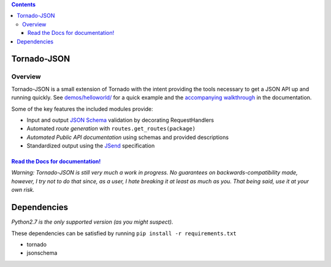 .. contents::
   :depth: 3
..

Tornado-JSON
============

|Build Status| |PyPI version| |Coverage Status| |Stories in Ready|

Overview
--------

Tornado-JSON is a small extension of Tornado with the intent providing
the tools necessary to get a JSON API up and running quickly. See
`demos/helloworld/ <https://github.com/hfaran/Tornado-JSON/tree/master/demos/helloworld>`__
for a quick example and the `accompanying
walkthrough <http://tornado-json.readthedocs.org/en/latest/using_tornado_json.html>`__
in the documentation.

Some of the key features the included modules provide:

-  Input and output `JSON Schema <http://json-schema.org/>`__ validation
   by decorating RequestHandlers
-  Automated *route generation* with ``routes.get_routes(package)``
-  *Automated Public API documentation* using schemas and provided
   descriptions
-  Standardized output using the
   `JSend <http://labs.omniti.com/labs/jsend>`__ specification

`Read the Docs for documentation! <http://tornado-json.readthedocs.org/en/latest/index.html#>`__
~~~~~~~~~~~~~~~~~~~~~~~~~~~~~~~~~~~~~~~~~~~~~~~~~~~~~~~~~~~~~~~~~~~~~~~~~~~~~~~~~~~~~~~~~~~~~~~~

\ *Warning: Tornado-JSON is still very much a work in progress. No
guarantees on backwards-compatibility made, however, I try not to do
that since, as a user, I hate breaking it at least as much as you. That
being said, use it at your own risk.*\

Dependencies
============

*Python2.7 is the only supported version (as you might suspect).*

These dependencies can be satisfied by running
``pip install -r requirements.txt``

-  tornado
-  jsonschema


.. |Build Status| image:: https://travis-ci.org/hfaran/Tornado-JSON.png?branch=master
   :target: https://travis-ci.org/hfaran/Tornado-JSON
.. |PyPI version| image:: https://badge.fury.io/py/Tornado-JSON.png
   :target: http://badge.fury.io/py/Tornado-JSON
.. |Coverage Status| image:: https://coveralls.io/repos/hfaran/Tornado-JSON/badge.png?branch=master
   :target: https://coveralls.io/r/hfaran/Tornado-JSON?branch=master
.. |Stories in Ready| image:: https://badge.waffle.io/hfaran/Tornado-JSON.png?label=ready
   :target: http://waffle.io/hfaran/Tornado-JSON
